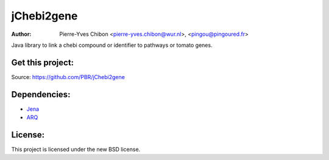 jChebi2gene
==========

:Author: Pierre-Yves Chibon <pierre-yves.chibon@wur.nl>, <pingou@pingoured.fr>


Java library to link a chebi compound or identifier to pathways
or tomato genes.


Get this project:
-----------------
Source:  https://github.com/PBR/jChebi2gene


Dependencies:
-------------

.. _Jena: http://jena.apache.org/
.. _ARQ: http://jena.apache.org/documentation/query/index.html

- `Jena`_
- `ARQ`_


License:
--------

This project is licensed under the new BSD license.
